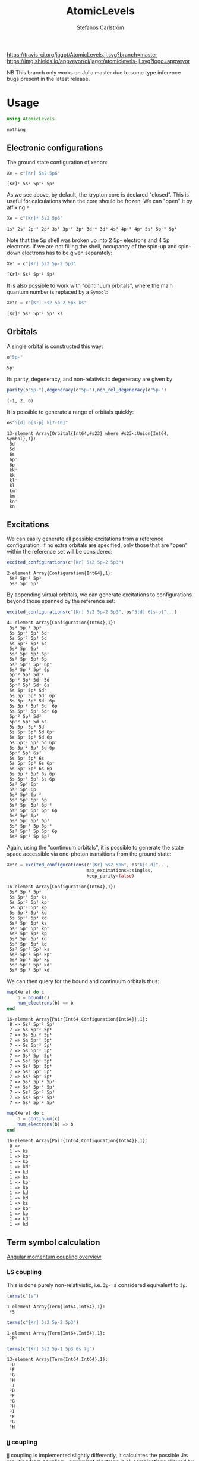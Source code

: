 #+TITLE: AtomicLevels
#+AUTHOR: Stefanos Carlström
#+EMAIL: stefanos.carlstrom@gmail.com

[[https://travis-ci.org/jagot/AtomicLevels.jl][https://travis-ci.org/jagot/AtomicLevels.jl.svg?branch=master]]
[[https://ci.appveyor.com/project/jagot/atomiclevels-jl][https://img.shields.io/appveyor/ci/jagot/atomiclevels-jl.svg?logo=appveyor]]
[[https://codecov.io/gh/jagot/AtomicLevels.jl][https://codecov.io/gh/jagot/AtomicLevels.jl/branch/master/graph/badge.svg]]

#+PROPERTY: header-args:julia :session *julia-README*

NB This branch only works on Julia master due to some type inference
bugs present in the latest release.

* Usage
  #+BEGIN_SRC julia :exports none
    using Pkg
    Pkg.activate(".")
  #+END_SRC
  
  #+BEGIN_SRC julia :exports code
    using AtomicLevels
  #+END_SRC

  #+RESULTS:
  : nothing

** Electronic configurations
   The ground state configuration of xenon:
   #+BEGIN_SRC julia :exports both
     Xe = c"[Kr] 5s2 5p6"
   #+END_SRC

   #+RESULTS:
   : [Kr]ᶜ 5s² 5p⁻² 5p⁴

   As we see above, by default, the krypton core is declared
   "closed". This is useful for calculations when the core should be
   frozen. We can "open" it by affixing =*=:
   #+BEGIN_SRC julia :exports both
     Xe = c"[Kr]* 5s2 5p6"
   #+END_SRC

   #+RESULTS:
   : 1s² 2s² 2p⁻² 2p⁴ 3s² 3p⁻² 3p⁴ 3d⁻⁴ 3d⁶ 4s² 4p⁻² 4p⁴ 5s² 5p⁻² 5p⁴

   Note that the 5p shell was broken up into 2 5p- electrons and 4 5p
   electrons. If we are not filling the shell, occupancy of the spin-up
   and spin-down electrons has to be given separately:
  
   #+BEGIN_SRC julia :exports both
     Xe⁺ = c"[Kr] 5s2 5p-2 5p3"
   #+END_SRC

   #+RESULTS:
   : [Kr]ᶜ 5s² 5p⁻² 5p³

   It is also possible to work with "continuum orbitals", where the
   main quantum number is replaced by a =Symbol=:
  
   #+BEGIN_SRC julia :exports both
     Xe⁺e = c"[Kr] 5s2 5p-2 5p3 ks"
   #+END_SRC

   #+RESULTS:
   : [Kr]ᶜ 5s² 5p⁻² 5p³ ks
  
** Orbitals
   A single orbital is constructed this way:
   #+BEGIN_SRC julia :exports both :results verbatim
     o"5p-"
   #+END_SRC

   #+RESULTS:
   : 5p⁻

   Its parity, degeneracy, and non-relativistic degeneracy are given by
   #+BEGIN_SRC julia :exports both :results verbatim
     parity(o"5p-"),degeneracy(o"5p-"),non_rel_degeneracy(o"5p-")
   #+END_SRC

   #+RESULTS:
   : (-1, 2, 6)

   It is possible to generate a range of orbitals quickly:
   #+BEGIN_SRC julia :exports both :results verbatim
     os"5[d] 6[s-p] k[7-10]"
   #+END_SRC

   #+RESULTS:
   #+begin_example
   13-element Array{Orbital{Int64,#s23} where #s23<:Union{Int64, Symbol},1}:
    5d⁻
    5d 
    6s 
    6p⁻
    6p 
    kk⁻
    kk 
    kl⁻
    kl 
    km⁻
    km 
    kn⁻
    kn 
   #+end_example

** Excitations
   We can easily generate all possible excitations from a reference
   configuration. If no extra orbitals are specified, only those that
   are "open" within the reference set will be considered:
   #+BEGIN_SRC julia :exports both :results verbatim
     excited_configurations(c"[Kr] 5s2 5p-2 5p3")
   #+END_SRC

   #+RESULTS:
   : 2-element Array{Configuration{Int64},1}:
   :  5s² 5p⁻² 5p³
   :  5s² 5p⁻ 5p⁴ 

   By appending virtual orbitals, we can generate excitations to
   configurations beyond those spanned by the reference set:
   #+BEGIN_SRC julia :exports both :results verbatim
     excited_configurations(c"[Kr] 5s2 5p-2 5p3", os"5[d] 6[s-p]"...)
   #+END_SRC

   #+RESULTS:
   #+begin_example
   41-element Array{Configuration{Int64},1}:
    5s² 5p⁻² 5p³       
    5s 5p⁻² 5p³ 5d⁻    
    5s 5p⁻² 5p³ 5d     
    5s 5p⁻² 5p³ 6s     
    5s² 5p⁻ 5p⁴        
    5s² 5p⁻ 5p³ 6p⁻    
    5s² 5p⁻ 5p³ 6p     
    5s² 5p⁻² 5p² 6p⁻   
    5s² 5p⁻² 5p² 6p    
    5p⁻² 5p³ 5d⁻²      
    5p⁻² 5p³ 5d⁻ 5d    
    5p⁻² 5p³ 5d⁻ 6s    
    5s 5p⁻ 5p⁴ 5d⁻     
    5s 5p⁻ 5p³ 5d⁻ 6p⁻ 
    5s 5p⁻ 5p³ 5d⁻ 6p  
    5s 5p⁻² 5p² 5d⁻ 6p⁻
    5s 5p⁻² 5p² 5d⁻ 6p 
    5p⁻² 5p³ 5d²       
    5p⁻² 5p³ 5d 6s     
    5s 5p⁻ 5p⁴ 5d      
    5s 5p⁻ 5p³ 5d 6p⁻  
    5s 5p⁻ 5p³ 5d 6p   
    5s 5p⁻² 5p² 5d 6p⁻ 
    5s 5p⁻² 5p² 5d 6p  
    5p⁻² 5p³ 6s²       
    5s 5p⁻ 5p⁴ 6s      
    5s 5p⁻ 5p³ 6s 6p⁻  
    5s 5p⁻ 5p³ 6s 6p   
    5s 5p⁻² 5p² 6s 6p⁻ 
    5s 5p⁻² 5p² 6s 6p  
    5s² 5p⁴ 6p⁻        
    5s² 5p⁴ 6p         
    5s² 5p³ 6p⁻²       
    5s² 5p³ 6p⁻ 6p     
    5s² 5p⁻ 5p² 6p⁻²   
    5s² 5p⁻ 5p² 6p⁻ 6p 
    5s² 5p³ 6p²        
    5s² 5p⁻ 5p² 6p²    
    5s² 5p⁻² 5p 6p⁻²   
    5s² 5p⁻² 5p 6p⁻ 6p 
    5s² 5p⁻² 5p 6p²    
   #+end_example

   Again, using the "continuum orbitals", it is possible to generate
   the state space accessible via one-photon transitions from the
   ground state:
   
   #+BEGIN_SRC julia :exports both :results verbatim
     Xe⁺e = excited_configurations(c"[Kr] 5s2 5p6", os"k[s-d]"...,
                                   max_excitations=:singles,
                                   keep_parity=false)
   #+END_SRC

   #+RESULTS:
   #+begin_example
   16-element Array{Configuration{Int64},1}:
    5s² 5p⁻² 5p⁴    
    5s 5p⁻² 5p⁴ ks  
    5s 5p⁻² 5p⁴ kp⁻ 
    5s 5p⁻² 5p⁴ kp  
    5s 5p⁻² 5p⁴ kd⁻ 
    5s 5p⁻² 5p⁴ kd  
    5s² 5p⁻ 5p⁴ ks  
    5s² 5p⁻ 5p⁴ kp⁻ 
    5s² 5p⁻ 5p⁴ kp  
    5s² 5p⁻ 5p⁴ kd⁻ 
    5s² 5p⁻ 5p⁴ kd  
    5s² 5p⁻² 5p³ ks 
    5s² 5p⁻² 5p³ kp⁻
    5s² 5p⁻² 5p³ kp 
    5s² 5p⁻² 5p³ kd⁻
    5s² 5p⁻² 5p³ kd 
   #+end_example

   We can then query for the bound and continuum orbitals thus:
   
   #+BEGIN_SRC julia :exports both :results verbatim
     map(Xe⁺e) do c
         b = bound(c)
         num_electrons(b) => b
     end
   #+END_SRC

   #+RESULTS:
   #+begin_example
   16-element Array{Pair{Int64,Configuration{Int64}},1}:
    8 => 5s² 5p⁻² 5p⁴
    7 => 5s 5p⁻² 5p⁴ 
    7 => 5s 5p⁻² 5p⁴ 
    7 => 5s 5p⁻² 5p⁴ 
    7 => 5s 5p⁻² 5p⁴ 
    7 => 5s 5p⁻² 5p⁴ 
    7 => 5s² 5p⁻ 5p⁴ 
    7 => 5s² 5p⁻ 5p⁴ 
    7 => 5s² 5p⁻ 5p⁴ 
    7 => 5s² 5p⁻ 5p⁴ 
    7 => 5s² 5p⁻ 5p⁴ 
    7 => 5s² 5p⁻² 5p³
    7 => 5s² 5p⁻² 5p³
    7 => 5s² 5p⁻² 5p³
    7 => 5s² 5p⁻² 5p³
    7 => 5s² 5p⁻² 5p³
   #+end_example
   
   #+BEGIN_SRC julia :exports both :results verbatim
     map(Xe⁺e) do c
         b = continuum(c)
         num_electrons(b) => b
     end
   #+END_SRC

   #+RESULTS:
   #+begin_example
   16-element Array{Pair{Int64,Configuration{Int64}},1}:
    0 =>    
    1 => ks 
    1 => kp⁻
    1 => kp 
    1 => kd⁻
    1 => kd 
    1 => ks 
    1 => kp⁻
    1 => kp 
    1 => kd⁻
    1 => kd 
    1 => ks 
    1 => kp⁻
    1 => kp 
    1 => kd⁻
    1 => kd 
   #+end_example

** Term symbol calculation
   [[https://en.wikipedia.org/wiki/Angular_momentum_coupling][Angular momentum coupling overview]]
*** LS coupling
    This is done purely non-relativistic, i.e. =2p-= is considered
    equivalent to =2p=.
    #+BEGIN_SRC julia :exports both :results verbatim
      terms(c"1s")
    #+END_SRC

    #+RESULTS:
    : 1-element Array{Term{Int64,Int64},1}:
    :  ²S
    
    #+BEGIN_SRC julia :exports both :results verbatim
      terms(c"[Kr] 5s2 5p-2 5p3")
    #+END_SRC

    #+RESULTS:
    : 1-element Array{Term{Int64,Int64},1}:
    :  ²Pᵒ
    
    #+BEGIN_SRC julia :exports both :results verbatim
      terms(c"[Kr] 5s2 5p-1 5p3 6s 7g")
    #+END_SRC

    #+RESULTS:
    #+begin_example
    13-element Array{Term{Int64,Int64},1}:
     ¹D
     ¹F
     ¹G
     ¹H
     ¹I
     ³D
     ³F
     ³G
     ³H
     ³I
     ⁵F
     ⁵G
     ⁵H
    #+end_example

*** jj coupling
    jj coupling is implemented slightly differently, it calculates the
    possible J:s resulting from coupling =n= equivalent electrons in
    all combinations allowed by the Pauli principle.
    #+BEGIN_SRC julia :exports both :results verbatim
      jj_terms(o"1s", 1)
    #+END_SRC

    #+RESULTS:
    : 1-element Array{Rational{Int64},1}:
    :  1//2
    
    #+BEGIN_SRC julia :exports both :results verbatim
      jj_terms(o"5p", 2)
    #+END_SRC

    #+RESULTS:
    : 2-element Array{Rational{Int64},1}:
    :  0//1
    :  2//1
    
    #+BEGIN_SRC julia :exports both :results verbatim
      jj_terms(o"7g", 3)
    #+END_SRC

    #+RESULTS:
    #+begin_example
    9-element Array{Rational{Int64},1}:
      3//2
      5//2
      7//2
      9//2
     11//2
     13//2
     15//2
     17//2
     21//2
    #+end_example
    
** Configuration state functions
   CSFs are formed from electronic configurations and their possible
   term couplings (along with intermediate terms, resulting from
   unfilled subshells).:
   #+BEGIN_SRC julia :exports both :results verbatim
     sort(vcat(csfs(c"3s 3p2")..., csfs(c"3s 3p- 3p")...))
   #+END_SRC

   #+RESULTS:
   #+begin_example
   7-element Array{CSF{Int64,Rational{Int64}},1}:
     3s   3p²  
      1/2    0
       1/2  1/2+                        
     3s    3p⁻   3p    
       1/2   1/2   3/2
        1/2     1   1/2+
     3s   3p²  
      1/2    2
       1/2  3/2+                        
     3s    3p⁻   3p    
       1/2   1/2   3/2
        1/2     0   3/2+
     3s    3p⁻   3p    
       1/2   1/2   3/2
        1/2     1   3/2+
     3s   3p²  
      1/2    2
       1/2  5/2+                        
     3s    3p⁻   3p    
       1/2   1/2   3/2
        1/2     1   5/2+
   #+end_example


* Ideas
  - [x] Generate configurations with cores; [He], [Ne], &.
  - [ ] Coefficient of fractional parentage
  - [ ] Seniority number
  - [-] Different coupling schemes
    - [X] LS-coupling
    - [ ] jk-coupling, e.g., Ne I, first excited state: 1s²2s²2p⁵(²P⁰₃.₂)3s ²[³/₂]⁰₀,₁
    - [x] jj-coupling

